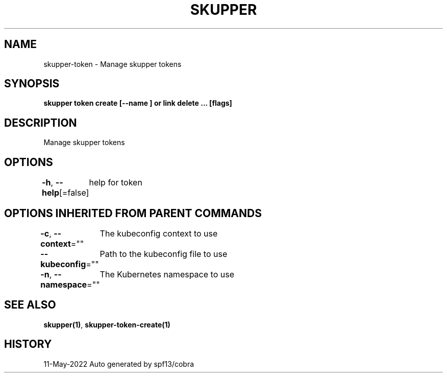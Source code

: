 .nh
.TH "SKUPPER" "1" "May 2022" "Auto generated by spf13/cobra" ""

.SH NAME
.PP
skupper-token - Manage skupper tokens


.SH SYNOPSIS
.PP
\fBskupper token create  [--name ] or link delete ... [flags]\fP


.SH DESCRIPTION
.PP
Manage skupper tokens


.SH OPTIONS
.PP
\fB-h\fP, \fB--help\fP[=false]
	help for token


.SH OPTIONS INHERITED FROM PARENT COMMANDS
.PP
\fB-c\fP, \fB--context\fP=""
	The kubeconfig context to use

.PP
\fB--kubeconfig\fP=""
	Path to the kubeconfig file to use

.PP
\fB-n\fP, \fB--namespace\fP=""
	The Kubernetes namespace to use


.SH SEE ALSO
.PP
\fBskupper(1)\fP, \fBskupper-token-create(1)\fP


.SH HISTORY
.PP
11-May-2022 Auto generated by spf13/cobra
